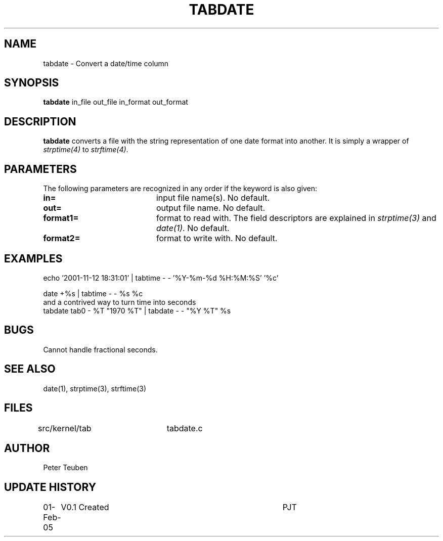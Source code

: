 .TH TABDATE 1NEMO "1 February 2005"
.SH NAME
tabdate \- Convert a date/time column
.SH SYNOPSIS
\fBtabdate\fP in_file out_file in_format out_format
.SH DESCRIPTION
\fBtabdate\fP converts a file with the string representation of one date
format into another. It is simply a wrapper of 
\fIstrptime(4)\fP to \fIstrftime(4)\fP.
.SH PARAMETERS
The following parameters are recognized in any order if the keyword
is also given:
.TP 20
\fBin=\fP
input file name(s). 
No default.
.TP 20
\fBout=\fP
output file name. 
No default.
.TP 20
\fBformat1=\fP
format to read with. The field descriptors are 
explained in \fIstrptime(3)\fP and \fIdate(1)\fP.
No default.
.TP 20
\fBformat2=\fP
format to write with.
No default.
.SH EXAMPLES

.nf
  echo '2001-11-12 18:31:01' | tabtime - - '%Y-%m-%d %H:%M:%S' '%c'

  date +%s | tabtime - - %s %c
.fi
and a contrived way to turn time into seconds
.nf
  tabdate tab0 - %T "1970 %T" | tabdate - - "%Y %T" %s
.fi
.SH BUGS
Cannot handle fractional seconds.
.SH SEE ALSO
date(1), strptime(3), strftime(3)
.SH FILES
.nf
src/kernel/tab	tabdate.c
.fi
.SH AUTHOR
Peter Teuben
.SH UPDATE HISTORY
.nf
.ta +1.0i +4.0i
01-Feb-05	V0.1 Created	PJT
.fi
